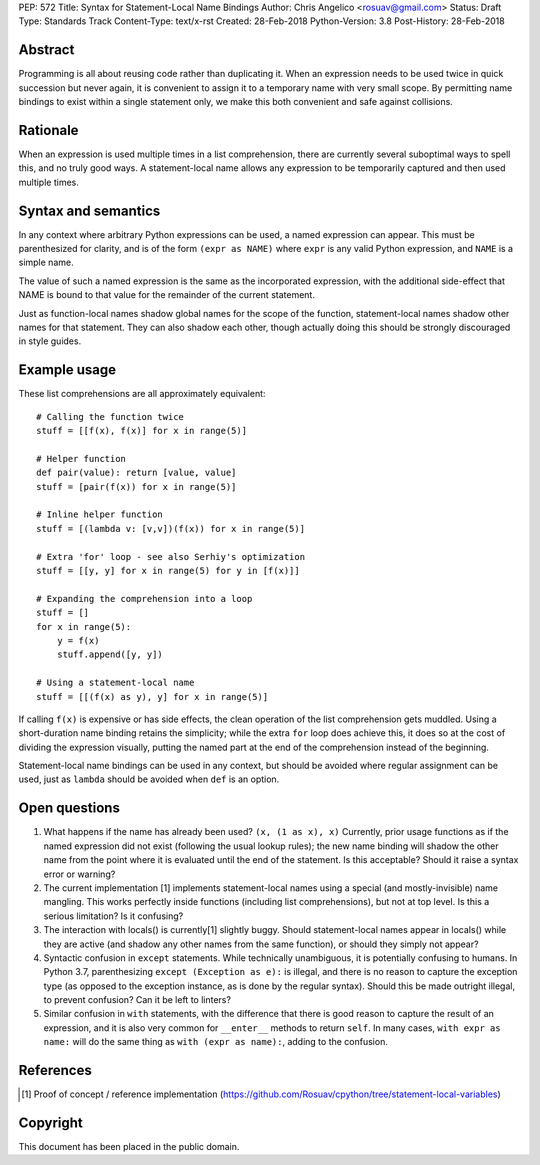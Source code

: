 PEP: 572
Title: Syntax for Statement-Local Name Bindings
Author: Chris Angelico <rosuav@gmail.com>
Status: Draft
Type: Standards Track
Content-Type: text/x-rst
Created: 28-Feb-2018
Python-Version: 3.8
Post-History: 28-Feb-2018


Abstract
========

Programming is all about reusing code rather than duplicating it.  When
an expression needs to be used twice in quick succession but never again,
it is convenient to assign it to a temporary name with very small scope.
By permitting name bindings to exist within a single statement only, we
make this both convenient and safe against collisions.


Rationale
=========

When an expression is used multiple times in a list comprehension, there
are currently several suboptimal ways to spell this, and no truly good
ways. A statement-local name allows any expression to be temporarily
captured and then used multiple times.


Syntax and semantics
====================

In any context where arbitrary Python expressions can be used, a named
expression can appear. This must be parenthesized for clarity, and is of
the form ``(expr as NAME)`` where ``expr`` is any valid Python expression,
and ``NAME`` is a simple name.

The value of such a named expression is the same as the incorporated
expression, with the additional side-effect that NAME is bound to that
value for the remainder of the current statement.

Just as function-local names shadow global names for the scope of the
function, statement-local names shadow other names for that statement.
They can also shadow each other, though actually doing this should be
strongly discouraged in style guides.


Example usage
=============

These list comprehensions are all approximately equivalent::

    # Calling the function twice
    stuff = [[f(x), f(x)] for x in range(5)]

    # Helper function
    def pair(value): return [value, value]
    stuff = [pair(f(x)) for x in range(5)]

    # Inline helper function
    stuff = [(lambda v: [v,v])(f(x)) for x in range(5)]

    # Extra 'for' loop - see also Serhiy's optimization
    stuff = [[y, y] for x in range(5) for y in [f(x)]]

    # Expanding the comprehension into a loop
    stuff = []
    for x in range(5):
        y = f(x)
	stuff.append([y, y])

    # Using a statement-local name
    stuff = [[(f(x) as y), y] for x in range(5)]

If calling ``f(x)`` is expensive or has side effects, the clean operation of
the list comprehension gets muddled. Using a short-duration name binding
retains the simplicity; while the extra ``for`` loop does achieve this, it
does so at the cost of dividing the expression visually, putting the named
part at the end of the comprehension instead of the beginning.

Statement-local name bindings can be used in any context, but should be
avoided where regular assignment can be used, just as ``lambda`` should be
avoided when ``def`` is an option.


Open questions
==============

1. What happens if the name has already been used? ``(x, (1 as x), x)``
   Currently, prior usage functions as if the named expression did not
   exist (following the usual lookup rules); the new name binding will
   shadow the other name from the point where it is evaluated until the
   end of the statement.  Is this acceptable?  Should it raise a syntax
   error or warning?

2. The current implementation [1] implements statement-local names using
   a special (and mostly-invisible) name mangling.  This works perfectly
   inside functions (including list comprehensions), but not at top
   level.  Is this a serious limitation?  Is it confusing?

3. The interaction with locals() is currently[1] slightly buggy.  Should
   statement-local names appear in locals() while they are active (and
   shadow any other names from the same function), or should they simply
   not appear?

4. Syntactic confusion in ``except`` statements.  While technically
   unambiguous, it is potentially confusing to humans.  In Python 3.7,
   parenthesizing ``except (Exception as e):`` is illegal, and there is no
   reason to capture the exception type (as opposed to the exception
   instance, as is done by the regular syntax).  Should this be made
   outright illegal, to prevent confusion?  Can it be left to linters?

5. Similar confusion in ``with`` statements, with the difference that there
   is good reason to capture the result of an expression, and it is also
   very common for ``__enter__`` methods to return ``self``.  In many cases,
   ``with expr as name:`` will do the same thing as ``with (expr as name):``,
   adding to the confusion.


References
==========

.. [1] Proof of concept / reference implementation
   (https://github.com/Rosuav/cpython/tree/statement-local-variables)


Copyright
=========

This document has been placed in the public domain.



..
   Local Variables:
   mode: indented-text
   indent-tabs-mode: nil
   sentence-end-double-space: t
   fill-column: 70
   coding: utf-8
   End:
